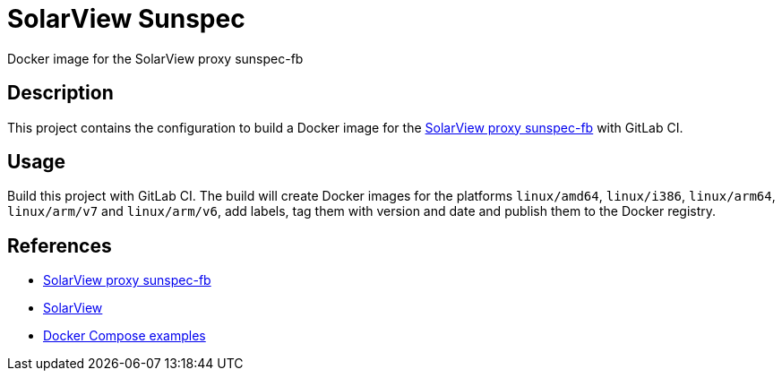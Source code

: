 = SolarView Sunspec
Docker image for the SolarView proxy sunspec-fb

== Description
This project contains the configuration to build a Docker image for the http://www.solarview.info/solarview_sunspec.aspx[SolarView proxy sunspec-fb] with GitLab CI.

== Usage
Build this project with GitLab CI. The build will create Docker images for the platforms `linux/amd64`, `linux/i386`, `linux/arm64`, `linux/arm/v7` and `linux/arm/v6`, add labels, tag them with version and date and publish them to the Docker registry.

== References
* http://www.solarview.info/solarview_sunspec.aspx[SolarView proxy sunspec-fb]
* http://www.solarview.info/solarview_linux.aspx[SolarView]
* https://github.com/git-developer/solarview[Docker Compose examples]
